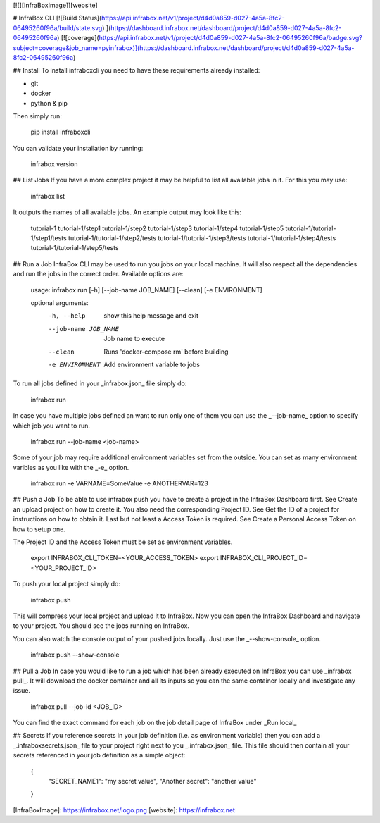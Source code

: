 [![][InfraBoxImage]][website]

# InfraBox CLI
[![Build Status](https://api.infrabox.net/v1/project/d4d0a859-d027-4a5a-8fc2-06495260f96a/build/state.svg)
](https://dashboard.infrabox.net/dashboard/project/d4d0a859-d027-4a5a-8fc2-06495260f96a)
[![coverage](https://api.infrabox.net/v1/project/d4d0a859-d027-4a5a-8fc2-06495260f96a/badge.svg?subject=coverage&job_name=pyinfrabox)](https://dashboard.infrabox.net/dashboard/project/d4d0a859-d027-4a5a-8fc2-06495260f96a)

## Install
To install infraboxcli you need to have these requirements already installed:

- git
- docker
- python & pip

Then simply run:

    pip install infraboxcli

You can validate your installation by running:

    infrabox version

## List Jobs
If you have a more complex project it may be helpful to list all available jobs in it. For this you may use:

    infrabox list

It outputs the names of all available jobs. An example output may look like this:

    tutorial-1
    tutorial-1/step1
    tutorial-1/step2
    tutorial-1/step3
    tutorial-1/step4
    tutorial-1/step5
    tutorial-1/tutorial-1/step1/tests
    tutorial-1/tutorial-1/step2/tests
    tutorial-1/tutorial-1/step3/tests
    tutorial-1/tutorial-1/step4/tests
    tutorial-1/tutorial-1/step5/tests

## Run a Job
InfraBox CLI may be used to run you jobs on your local machine. It will also respect all the dependencies and run the jobs in the correct order. Available options are:

    usage: infrabox run [-h] [--job-name JOB_NAME] [--clean] [-e ENVIRONMENT]

    optional arguments:
      -h, --help           show this help message and exit
      --job-name JOB_NAME  Job name to execute
      --clean              Runs 'docker-compose rm' before building
      -e ENVIRONMENT       Add environment variable to jobs

To run all jobs defined in your _infrabox.json_ file simply do:

    infrabox run


In case you have multiple jobs defined an want to run only one of them you can use the _--job-name_ option to specify which job you want to run.

    infrabox run --job-name <job-name>

Some of your job may require additional environment variables set from the outside. You can set as many environment varibles as you like with the _-e_ option.

    infrabox run -e VARNAME=SomeValue -e ANOTHERVAR=123

## Push a Job
To be able to use infrabox push you have to create a project in the InfraBox Dashboard first. See Create an upload project on how to create it. You also need the corresponding Project ID. See Get the ID of a project for instructions on how to obtain it. Last but not least a Access Token is required. See Create a Personal Access Token on how to setup one.

The Project ID and the Access Token must be set as environment variables.

    export INFRABOX_CLI_TOKEN=<YOUR_ACCESS_TOKEN>
    export INFRABOX_CLI_PROJECT_ID=<YOUR_PROJECT_ID>

To push your local project simply do:

    infrabox push

This will compress your local project and upload it to InfraBox. Now you can open the InfraBox Dashboard and navigate to your project. You should see the jobs running on InfraBox.

You can also watch the console output of your pushed jobs locally. Just use the _--show-console_ option.

    infrabox push --show-console

## Pull a Job
In case you would like to run a job which has been already executed on InfraBox you can use _infrabox pull_. It will download the docker container and all its inputs so you can the same container locally and investigate any issue.

    infrabox pull --job-id <JOB_ID>

You can find the exact command for each job on the job detail page of InfraBox under _Run local_

## Secrets
If you reference secrets in your job definition (i.e. as environment variable) then you can add a _.infraboxsecrets.json_ file to your project right next to you _.infrabox.json_ file. This file should then contain all your secrets referenced in your job definition as a simple object:

    {
        "SECRET_NAME1": "my secret value",
        "Another secret": "another value"
    }

[InfraBoxImage]: https://infrabox.net/logo.png
[website]: https://infrabox.net


